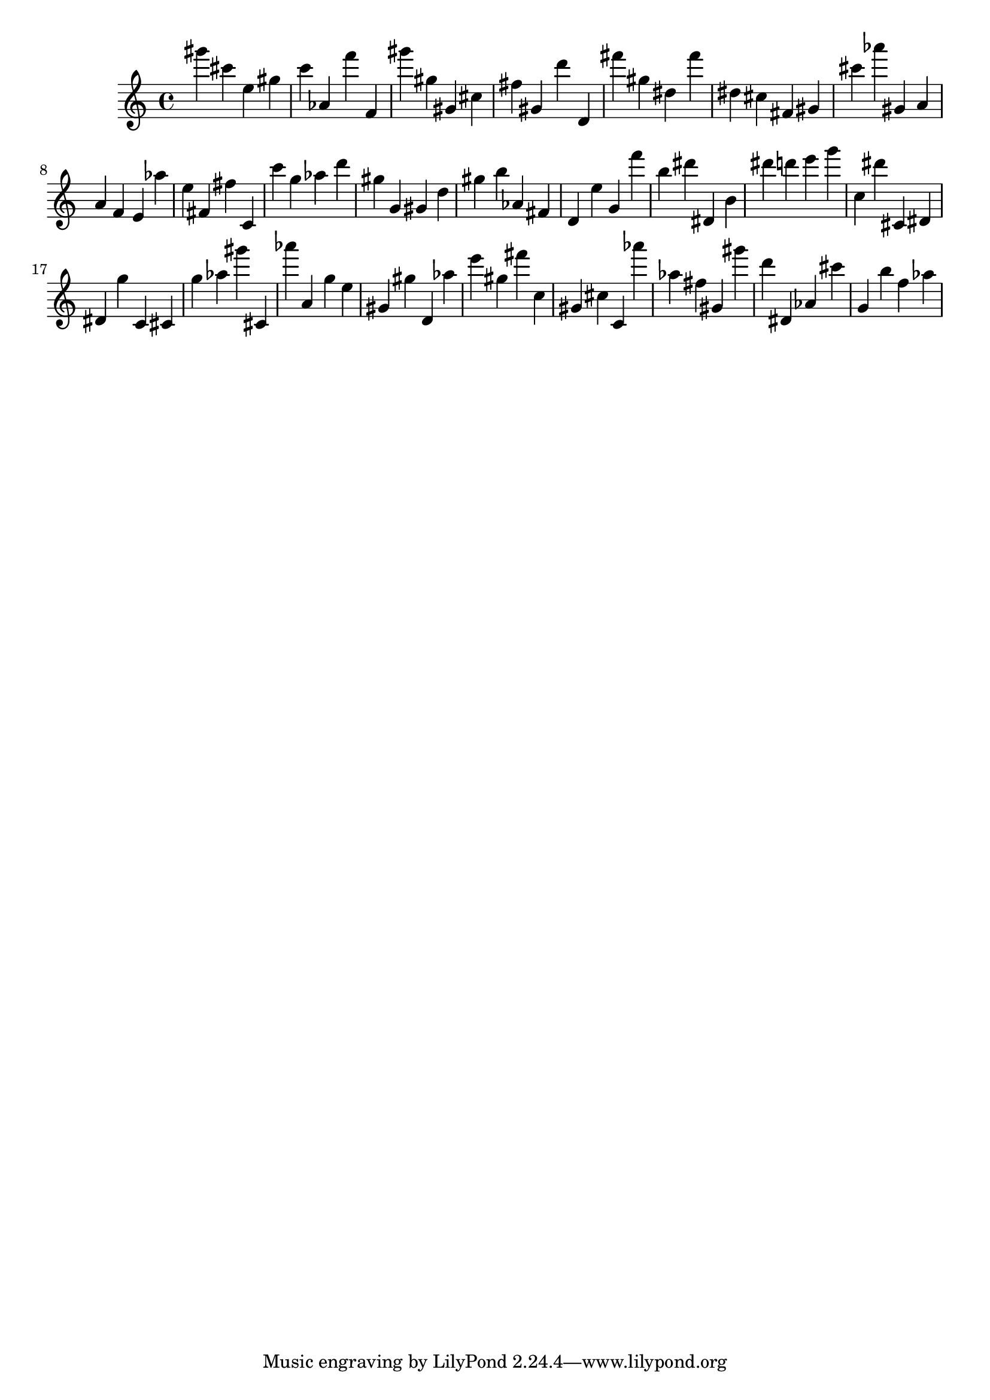 \version "2.18.2"

\score {

{
\clef treble
gis''' cis''' e'' gis'' c''' as' f''' f' gis''' gis'' gis' cis'' fis'' gis' d''' d' fis''' gis'' dis'' fis''' dis'' cis'' fis' gis' cis''' as''' gis' a' a' f' e' as'' e'' fis' fis'' c' c''' g'' as'' d''' gis'' g' gis' d'' gis'' b'' as' fis' d' e'' g' f''' b'' dis''' dis' b' dis''' d''' e''' g''' c'' dis''' cis' dis' dis' g'' c' cis' g'' as'' gis''' cis' as''' a' g'' e'' gis' gis'' d' as'' e''' gis'' fis''' c'' gis' cis'' c' as''' as'' fis'' gis' gis''' d''' dis' as' cis''' g' b'' f'' as'' 
}

 \midi { }
 \layout { }
}